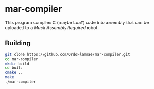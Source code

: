 * mar-compiler
This program compiles C (maybe Lua?) code into assembly that can be uploaded to a [[much-assembly-required.com][Much Assembly Required]] robot.

** Building 
#+begin_src bash
git clone https://github.com/OrdoFlammae/mar-compiler.git
cd mar-compiler
mkdir build
cd build
cmake ..
make
./mar-compiler
#+end_src
